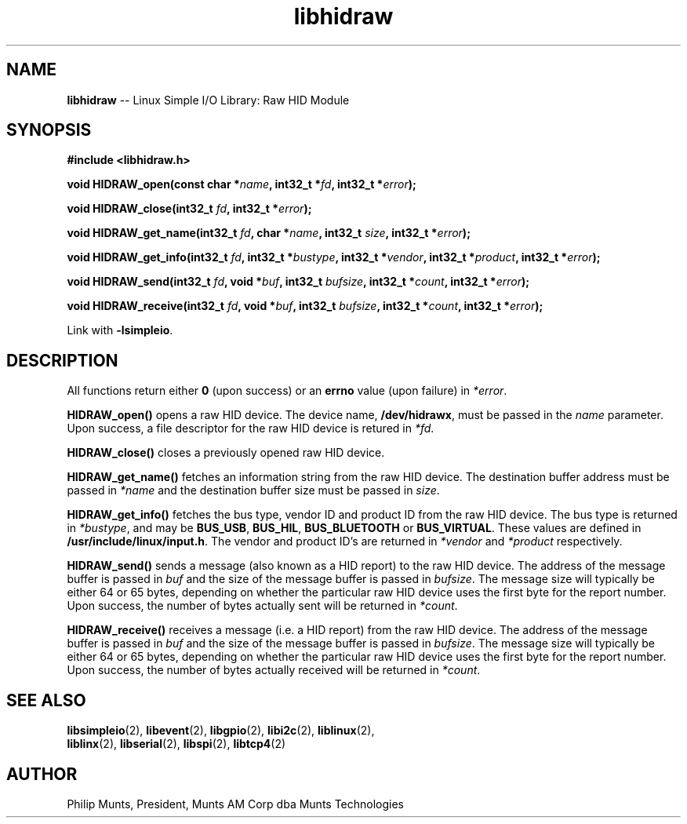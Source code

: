 .\" man page for Munts Technologies Linux Simple I/O Library
.\" libhidraw raw HID device module
.\"
.\" Copyright (C)2016, Philip Munts, President, Munts AM Corp.
.\"
.\" Redistribution and use in source and binary forms, with or without
.\" modification, are permitted provided that the following conditions are met:
.\"
.\" * Redistributions of source code must retain the above copyright notice,
.\"   this list of conditions and the following disclaimer.
.\"
.\" THIS SOFTWARE IS PROVIDED BY THE COPYRIGHT HOLDERS AND CONTRIBUTORS "AS IS"
.\" AND ANY EXPRESS OR IMPLIED WARRANTIES, INCLUDING, BUT NOT LIMITED TO, THE
.\" IMPLIED WARRANTIES OF MERCHANTABILITY AND FITNESS FOR A PARTICULAR PURPOSE
.\" ARE DISCLAIMED. IN NO EVENT SHALL THE COPYRIGHT HOLDER OR CONTRIBUTORS BE
.\" LIABLE FOR ANY DIRECT, INDIRECT, INCIDENTAL, SPECIAL, EXEMPLARY, OR
.\" CONSEQUENTIAL DAMAGES (INCLUDING, BUT NOT LIMITED TO, PROCUREMENT OF
.\" SUBSTITUTE GOODS OR SERVICES; LOSS OF USE, DATA, OR PROFITS; OR BUSINESS
.\" INTERRUPTION) HOWEVER CAUSED AND ON ANY THEORY OF LIABILITY, WHETHER IN
.\" CONTRACT, STRICT LIABILITY, OR TORT (INCLUDING NEGLIGENCE OR OTHERWISE)
.\" ARISING IN ANY WAY OUT OF THE USE OF THIS SOFTWARE, EVEN IF ADVISED OF THE
.\" POSSIBILITY OF SUCH DAMAGE.
.\"
.TH libhidraw 2 "5 October 2016" "version 1.0" "Linux Simple I/O Library"
.SH NAME
.B libhidraw
\-\- Linux Simple I/O Library: Raw HID Module
.SH SYNOPSIS
.nf
.B #include <libhidraw.h>

.BI "void HIDRAW_open(const char *" name ", int32_t *" fd ", int32_t *" error ");"

.BI "void HIDRAW_close(int32_t " fd ", int32_t *" error ");"

.BI "void HIDRAW_get_name(int32_t " fd ", char *" name ", int32_t " size ", int32_t *" error ");"

.BI "void HIDRAW_get_info(int32_t " fd ", int32_t *" bustype ", int32_t *" vendor ", int32_t *" product ", int32_t *" error ");"

.BI "void HIDRAW_send(int32_t " fd ", void *" buf ", int32_t " bufsize ", int32_t *" count ", int32_t *" error ");"

.BI "void HIDRAW_receive(int32_t " fd ", void *" buf ", int32_t " bufsize ", int32_t *" count ", int32_t *" error ");"

.fi
Link with
.BR -lsimpleio .
.SH DESCRIPTION
.nh
All functions return either
.B 0
(upon success) or an
.B errno
value (upon failure) in
.IR *error .
.PP
.B HIDRAW_open()
opens a raw HID device.  The device name,
.BR /dev/hidrawx ,
must be passed in the
.IR name
parameter. Upon success, a file descriptor for the
raw HID device is retured in
.IR *fd .
.PP
.B HIDRAW_close()
closes a previously opened raw HID device.
.PP
.B HIDRAW_get_name()
fetches an information string from the raw HID device.  The destination buffer address
must be passed in
.I *name
and the destination buffer size must be passed in
.IR size .
.PP
.B HIDRAW_get_info()
fetches the bus type, vendor ID and product ID from the raw HID device. The bus
type is returned in
.IR *bustype ,
and may be
.BR BUS_USB ,
.BR BUS_HIL ,
.BR BUS_BLUETOOTH " or"
.BR BUS_VIRTUAL .
These values are defined in
.BR /usr/include/linux/input.h .
The vendor and product ID's are returned in 
.IR *vendor  " and " *product " respectively."
.PP
.B HIDRAW_send()
sends a message (also known as a HID report) to the raw HID device.
The address of the message buffer is passed in
.IR buf
and the size of the message buffer is passed in
.IR bufsize .
The message size will typically be either 64 or 65 bytes, depending on whether the
particular raw HID device uses the first byte for the report number.  Upon success,
the number of bytes actually sent will be returned in
.IR *count .
.PP
.B HIDRAW_receive()
receives a message (i.e. a HID report) from the raw HID device.
The address of the message buffer is passed in
.IR buf
and the size of the message buffer is passed in
.IR bufsize .
The message size will typically be either 64 or 65 bytes, depending on whether the
particular raw HID device uses the first byte for the report number.  Upon success,
the number of bytes actually received will be returned in
.IR *count .
.SH SEE ALSO
.BR libsimpleio "(2), " libevent "(2), " libgpio "(2), " libi2c "(2), " liblinux "(2), "
.br
.BR liblinx "(2), " libserial "(2), " libspi "(2), " libtcp4 "(2)"
.SH AUTHOR
Philip Munts, President, Munts AM Corp dba Munts Technologies
